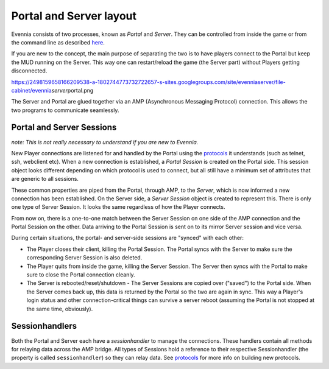 Portal and Server layout
========================

Evennia consists of two processes, known as *Portal* and *Server*. They
can be controlled from inside the game or from the command line as
described `here <StartStopReload.html>`_.

If you are new to the concept, the main purpose of separating the two is
to have players connect to the Portal but keep the MUD running on the
Server. This way one can restart/reload the game (the Server part)
without Players getting disconnected.

https://2498159658166209538-a-1802744773732722657-s-sites.googlegroups.com/site/evenniaserver/file-cabinet/evennia\ *server*\ portal.png

The Server and Portal are glued together via an AMP (Asynchronous
Messaging Protocol) connection. This allows the two programs to
communicate seamlessly.

Portal and Server Sessions
--------------------------

*note: This is not really necessary to understand if you are new to
Evennia.*

New Player connections are listened for and handled by the Portal using
the `protocols <SessionProtocols.html>`_ it understands (such as telnet,
ssh, webclient etc). When a new connection is established, a *Portal
Session* is created on the Portal side. This session object looks
different depending on which protocol is used to connect, but all still
have a minimum set of attributes that are generic to all sessions.

These common properties are piped from the Portal, through AMP, to the
*Server*, which is now informed a new connection has been established.
On the Server side, a *Server Session* object is created to represent
this. There is only one type of Server Session. It looks the same
regardless of how the Player connects.

From now on, there is a one-to-one match between the Server Session on
one side of the AMP connection and the Portal Session on the other. Data
arriving to the Portal Session is sent on to its mirror Server session
and vice versa.

During certain situations, the portal- and server-side sessions are
"synced" with each other:

-  The Player closes their client, killing the Portal Session. The
   Portal syncs with the Server to make sure the corresponding Server
   Session is also deleted.
-  The Player quits from inside the game, killing the Server Session.
   The Server then syncs with the Portal to make sure to close the
   Portal connection cleanly.
-  The Server is rebooted/reset/shutdown - The Server Sessions are
   copied over ("saved") to the Portal side. When the Server comes back
   up, this data is returned by the Portal so the two are again in sync.
   This way a Player's login status and other connection-critical things
   can survive a server reboot (assuming the Portal is not stopped at
   the same time, obviously).

Sessionhandlers
---------------

Both the Portal and Server each have a *sessionhandler* to manage the
connections. These handlers contain all methods for relaying data across
the AMP bridge. All types of Sessions hold a reference to their
respective Sessionhandler (the property is called ``sessionhandler``) so
they can relay data. See `protocols <SessionProtocols.html>`_ for more
info on building new protocols.

